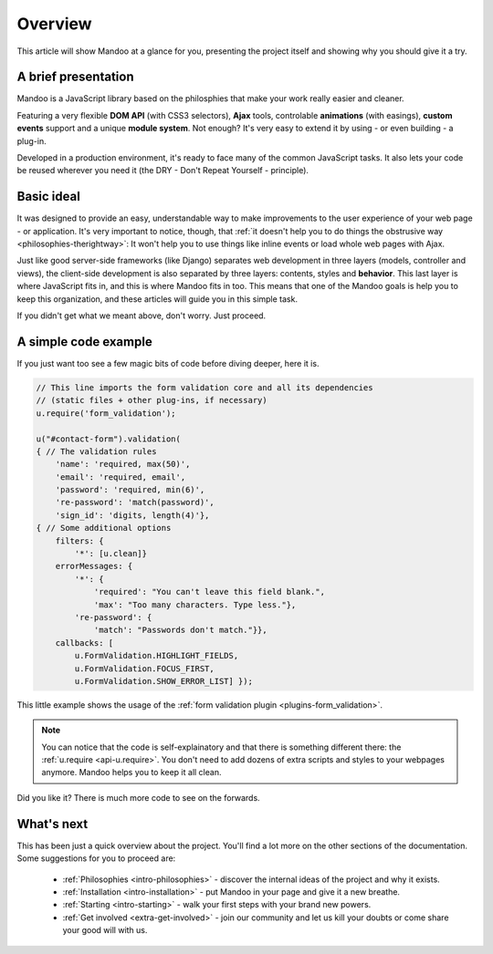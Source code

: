 .. _intro-overview:

========
Overview
========

This article will show Mandoo at a glance for you, presenting the project itself and showing why you should give it a try.

A brief presentation
====================

Mandoo is a JavaScript library based on the philosphies that make your work really easier and cleaner.

Featuring a very flexible **DOM API** (with CSS3 selectors), **Ajax** tools, controlable **animations** (with easings), **custom events** support and a unique **module system**. Not enough? It's very easy to extend it by using - or even building - a plug-in.

Developed in a production environment, it's ready to face many of the common JavaScript tasks. It also lets your code be reused wherever you need it (the DRY - Don't Repeat Yourself - principle).

Basic ideal
===========

It was designed to provide an easy, understandable way to make improvements to the user experience of your web page - or application. It's very important to notice, though, that :ref:`it doesn't help you to do things the obstrusive way <philosophies-therightway>`: It won't help you to use things like inline events or load whole web pages with Ajax.

Just like good server-side frameworks (like Django) separates web development in three layers (models, controller and views), the client-side development is also separated by three layers: contents, styles and **behavior**. This last layer is where JavaScript fits in, and this is where Mandoo fits in too. This means that one of the Mandoo goals is help you to keep this organization, and these articles will guide you in this simple task.

If you didn't get what we meant above, don't worry. Just proceed.

A simple code example
=====================

If you just want too see a few magic bits of code before diving deeper, here it is.

.. code-block:: javascript

    // This line imports the form validation core and all its dependencies
    // (static files + other plug-ins, if necessary)
    u.require('form_validation');

    u("#contact-form").validation(
    { // The validation rules
        'name': 'required, max(50)',
        'email': 'required, email',
        'password': 'required, min(6)',
        're-password': 'match(password)',
        'sign_id': 'digits, length(4)'},
    { // Some additional options
        filters: {
            '*': [u.clean]}
        errorMessages: {
            '*': {
                'required': "You can't leave this field blank.",
                'max': "Too many characters. Type less."},
            're-password': {
                'match': "Passwords don't match."}},
        callbacks: [
            u.FormValidation.HIGHLIGHT_FIELDS,
            u.FormValidation.FOCUS_FIRST,
            u.FormValidation.SHOW_ERROR_LIST] });

This little example shows the usage of the :ref:`form validation plugin <plugins-form_validation>`.

.. note::

    You can notice that the code is self-explainatory and that there is something different there: the :ref:`u.require <api-u.require>`. You don't need to add dozens of extra scripts and styles to your webpages anymore. Mandoo helps you to keep it all clean.

Did you like it? There is much more code to see on the forwards.

What's next
===========

This has been just a quick overview about the project. You'll find a lot more on the other sections of the documentation. Some suggestions for you to proceed are:

    * :ref:`Philosophies <intro-philosophies>` - discover the internal ideas of the project and why it exists.
    * :ref:`Installation <intro-installation>` - put Mandoo in your page and give it a new breathe.
    * :ref:`Starting <intro-starting>` - walk your first steps with your brand new powers.
    * :ref:`Get involved <extra-get-involved>` - join our community and let us kill your doubts or come share your good will with us.